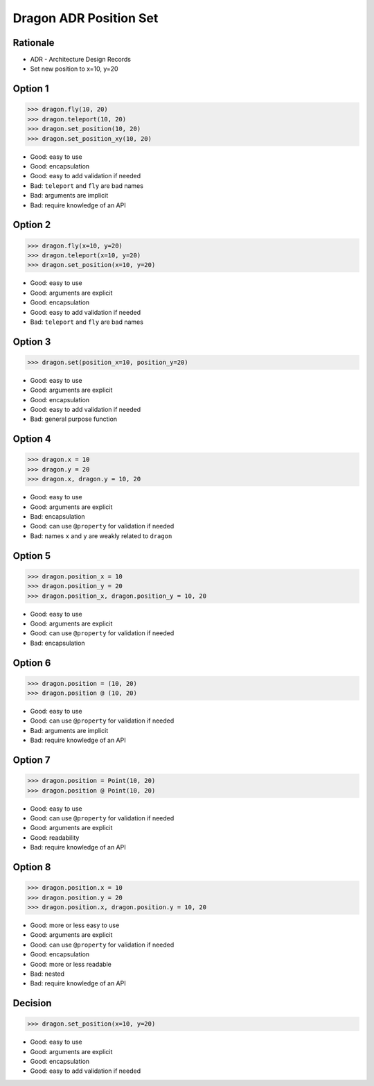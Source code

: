 Dragon ADR Position Set
=======================


Rationale
---------
* ADR - Architecture Design Records
* Set new position to x=10, y=20


Option 1
--------
>>> dragon.fly(10, 20)
>>> dragon.teleport(10, 20)
>>> dragon.set_position(10, 20)
>>> dragon.set_position_xy(10, 20)

* Good: easy to use
* Good: encapsulation
* Good: easy to add validation if needed
* Bad: ``teleport`` and ``fly`` are bad names
* Bad: arguments are implicit
* Bad: require knowledge of an API


Option 2
--------
>>> dragon.fly(x=10, y=20)
>>> dragon.teleport(x=10, y=20)
>>> dragon.set_position(x=10, y=20)

* Good: easy to use
* Good: arguments are explicit
* Good: encapsulation
* Good: easy to add validation if needed
* Bad: ``teleport`` and ``fly`` are bad names


Option 3
--------
>>> dragon.set(position_x=10, position_y=20)

* Good: easy to use
* Good: arguments are explicit
* Good: encapsulation
* Good: easy to add validation if needed
* Bad: general purpose function


Option 4
--------
>>> dragon.x = 10
>>> dragon.y = 20
>>> dragon.x, dragon.y = 10, 20

* Good: easy to use
* Good: arguments are explicit
* Bad: encapsulation
* Good: can use ``@property`` for validation if needed
* Bad: names ``x`` and ``y`` are weakly related to ``dragon``


Option 5
--------
>>> dragon.position_x = 10
>>> dragon.position_y = 20
>>> dragon.position_x, dragon.position_y = 10, 20

* Good: easy to use
* Good: arguments are explicit
* Good: can use ``@property`` for validation if needed
* Bad: encapsulation


Option 6
--------
>>> dragon.position = (10, 20)
>>> dragon.position @ (10, 20)

* Good: easy to use
* Good: can use ``@property`` for validation if needed
* Bad: arguments are implicit
* Bad: require knowledge of an API


Option 7
--------
>>> dragon.position = Point(10, 20)
>>> dragon.position @ Point(10, 20)

* Good: easy to use
* Good: can use ``@property`` for validation if needed
* Good: arguments are explicit
* Good: readability
* Bad: require knowledge of an API


Option 8
--------
>>> dragon.position.x = 10
>>> dragon.position.y = 20
>>> dragon.position.x, dragon.position.y = 10, 20

* Good: more or less easy to use
* Good: arguments are explicit
* Good: can use ``@property`` for validation if needed
* Good: encapsulation
* Good: more or less readable
* Bad: nested
* Bad: require knowledge of an API


Decision
--------
>>> dragon.set_position(x=10, y=20)

* Good: easy to use
* Good: arguments are explicit
* Good: encapsulation
* Good: easy to add validation if needed
